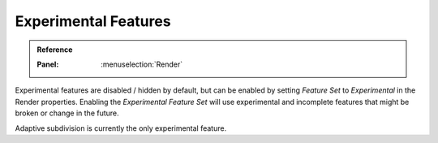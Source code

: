 .. |tick|  unicode:: U+2714
.. |cross| unicode:: U+2717

*********************
Experimental Features
*********************

.. admonition:: Reference
   :class: refbox

   :Panel:     :menuselection:`Render`

.. _cycles-experimental-features:

Experimental features are disabled / hidden by default,
but can be enabled by setting *Feature Set* to *Experimental* in the Render properties.
Enabling the *Experimental Feature Set* will use experimental
and incomplete features that might be broken or change in the future.

Adaptive subdivision is currently the only experimental feature.
